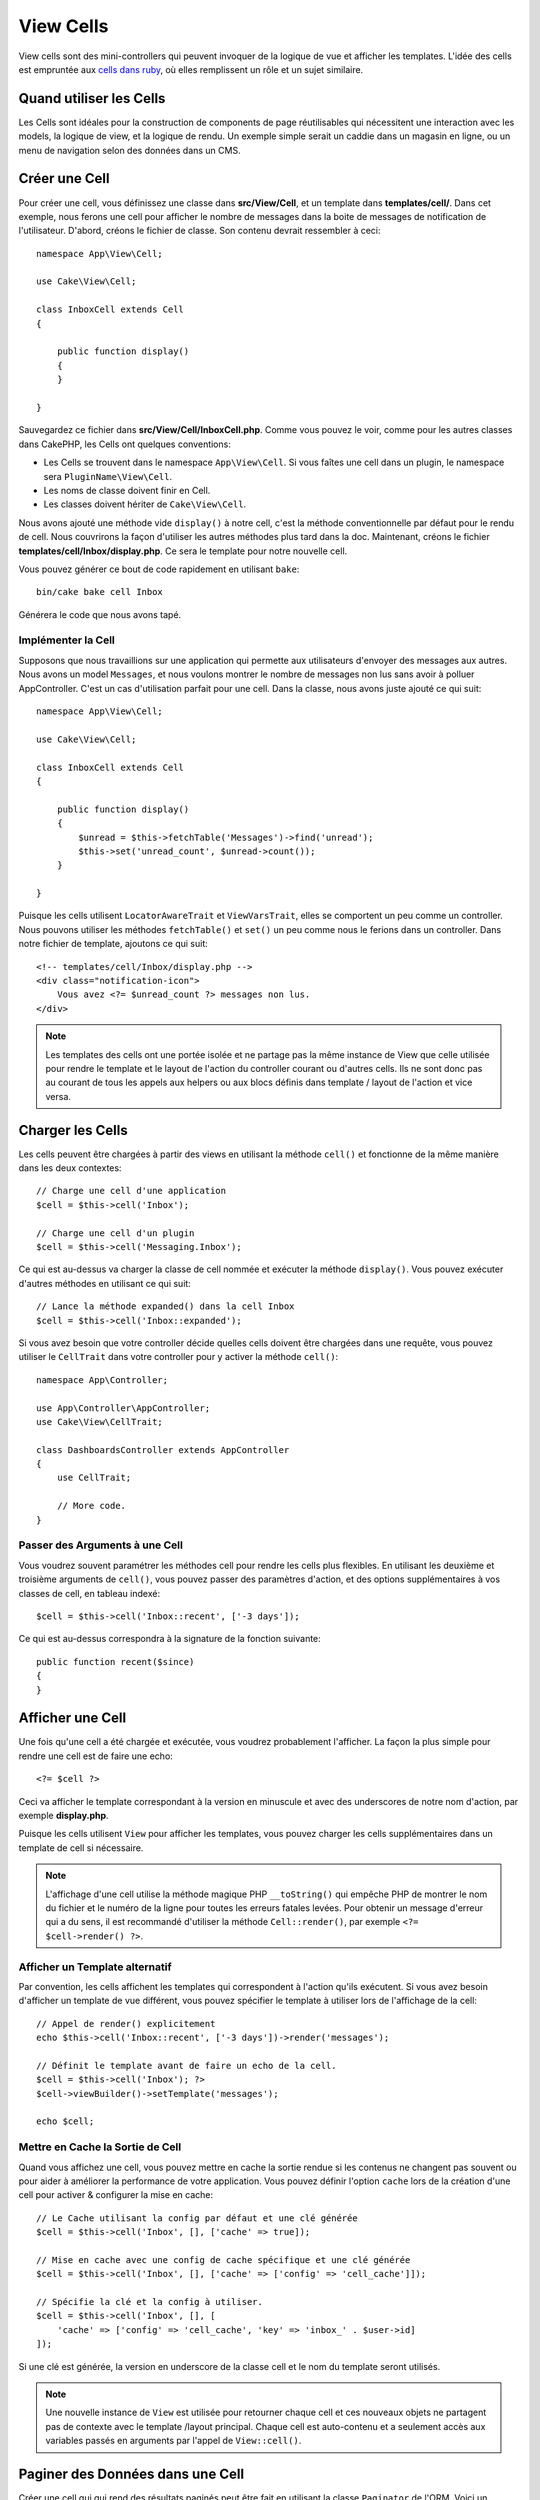 View Cells
##########

View cells sont des mini-controllers qui peuvent invoquer de la logique de vue
et afficher les templates. L'idée des cells est empruntée aux `cells dans ruby
<https://github.com/trailblazer/cells>`_, où elles remplissent un rôle et un
sujet similaire.

Quand utiliser les Cells
========================

Les Cells sont idéales pour la construction de components de page réutilisables
qui nécessitent une interaction avec les models, la logique de view, et la
logique de rendu. Un exemple simple serait un caddie dans un magasin en ligne,
ou un menu de navigation selon des données dans un CMS.

Créer une Cell
==============

Pour créer une cell, vous définissez une classe dans **src/View/Cell**, et un
template dans **templates/cell/**. Dans cet exemple, nous ferons une cell
pour afficher le nombre de messages dans la boite de messages de notification de
l'utilisateur. D'abord, créons le fichier de classe. Son contenu devrait
ressembler à ceci::

    namespace App\View\Cell;

    use Cake\View\Cell;

    class InboxCell extends Cell
    {

        public function display()
        {
        }

    }

Sauvegardez ce fichier dans **src/View/Cell/InboxCell.php**. Comme vous pouvez
le voir, comme pour les autres classes dans CakePHP, les Cells ont quelques
conventions:

* Les Cells se trouvent dans le namespace ``App\View\Cell``. Si vous faîtes une
  cell dans un plugin, le namespace sera ``PluginName\View\Cell``.
* Les noms de classe doivent finir en Cell.
* Les classes doivent hériter de ``Cake\View\Cell``.

Nous avons ajouté une méthode vide ``display()`` à notre cell, c'est la méthode
conventionnelle par défaut pour le rendu de cell. Nous couvrirons la façon
d'utiliser les autres méthodes plus tard dans la doc. Maintenant, créons le
fichier **templates/cell/Inbox/display.php**. Ce sera le template pour notre
nouvelle cell.

Vous pouvez générer ce bout de code rapidement en utilisant ``bake``::

    bin/cake bake cell Inbox

Générera le code que nous avons tapé.

Implémenter la Cell
-------------------

Supposons que nous travaillions sur une application qui permette aux
utilisateurs d'envoyer des messages aux autres. Nous avons un model
``Messages``, et nous voulons montrer le nombre de messages non lus sans avoir
à polluer AppController. C'est un cas d'utilisation parfait pour une cell. Dans
la classe, nous avons juste ajouté ce qui suit::

    namespace App\View\Cell;

    use Cake\View\Cell;

    class InboxCell extends Cell
    {

        public function display()
        {
            $unread = $this->fetchTable('Messages')->find('unread');
            $this->set('unread_count', $unread->count());
        }

    }

Puisque les cells utilisent ``LocatorAwareTrait`` et ``ViewVarsTrait``, elles
se comportent un peu comme un controller. Nous pouvons utiliser les méthodes
``fetchTable()`` et ``set()`` un peu comme nous le ferions dans un controller.
Dans notre fichier de template, ajoutons ce qui suit::

    <!-- templates/cell/Inbox/display.php -->
    <div class="notification-icon">
        Vous avez <?= $unread_count ?> messages non lus.
    </div>

.. note::

    Les templates des cells ont une portée isolée et ne partage pas la même
    instance de View que celle utilisée pour rendre le template et le layout
    de l'action du controller courant ou d'autres cells. Ils ne sont donc pas
    au courant de tous les appels aux helpers ou aux blocs définis dans
    template / layout de l'action et vice versa.

Charger les Cells
=================

Les cells peuvent être chargées à partir des views en utilisant la méthode
``cell()`` et fonctionne de la même manière dans les deux contextes::

    // Charge une cell d'une application
    $cell = $this->cell('Inbox');

    // Charge une cell d'un plugin
    $cell = $this->cell('Messaging.Inbox');

Ce qui est au-dessus va charger la classe de cell nommée et exécuter la méthode
``display()``.
Vous pouvez exécuter d'autres méthodes en utilisant ce qui suit::

    // Lance la méthode expanded() dans la cell Inbox
    $cell = $this->cell('Inbox::expanded');

Si vous avez besoin que votre controller décide quelles cells doivent être
chargées dans une requête, vous pouvez utiliser le ``CellTrait`` dans votre
controller pour y activer la méthode ``cell()``::

    namespace App\Controller;

    use App\Controller\AppController;
    use Cake\View\CellTrait;

    class DashboardsController extends AppController
    {
        use CellTrait;

        // More code.
    }

Passer des Arguments à une Cell
-------------------------------

Vous voudrez souvent paramétrer les méthodes cell pour rendre les cells plus
flexibles. En utilisant les deuxième et troisième arguments de ``cell()``, vous
pouvez passer des paramètres d'action, et des options supplémentaires à vos
classes de cell, en tableau indexé::

    $cell = $this->cell('Inbox::recent', ['-3 days']);

Ce qui est au-dessus correspondra à la signature de la fonction suivante::

    public function recent($since)
    {
    }

Afficher une Cell
=================

Une fois qu'une cell a été chargée et exécutée, vous voudrez probablement
l'afficher. La façon la plus simple pour rendre une cell est de faire une echo::

    <?= $cell ?>

Ceci va afficher le template correspondant à la version en minuscule et avec des
underscores de notre nom d'action, par exemple **display.php**.

Puisque les cells utilisent ``View`` pour afficher les templates, vous pouvez
charger les cells supplémentaires dans un template de cell si nécessaire.

.. note::

    L'affichage d'une cell utilise la méthode magique PHP ``__toString()`` qui
    empêche PHP de montrer le nom du fichier et le numéro de la ligne pour
    toutes les erreurs fatales levées. Pour obtenir un message d'erreur qui a
    du sens, il est recommandé d'utiliser la méthode ``Cell::render()``, par
    exemple ``<?= $cell->render() ?>``.

Afficher un Template alternatif
-------------------------------

Par convention, les cells affichent les templates qui correspondent à l'action
qu'ils exécutent. Si vous avez besoin d'afficher un template de vue différent,
vous pouvez spécifier le template à utiliser lors de l'affichage de la cell::

    // Appel de render() explicitement
    echo $this->cell('Inbox::recent', ['-3 days'])->render('messages');

    // Définit le template avant de faire un echo de la cell.
    $cell = $this->cell('Inbox'); ?>
    $cell->viewBuilder()->setTemplate('messages');

    echo $cell;

Mettre en Cache la Sortie de Cell
---------------------------------

Quand vous affichez une cell, vous pouvez mettre en cache la sortie rendue si
les contenus ne changent pas souvent ou pour aider à améliorer la performance
de votre application. Vous pouvez définir l'option ``cache`` lors de la création
d'une cell pour activer & configurer la mise en cache::

    // Le Cache utilisant la config par défaut et une clé générée
    $cell = $this->cell('Inbox', [], ['cache' => true]);

    // Mise en cache avec une config de cache spécifique et une clé générée
    $cell = $this->cell('Inbox', [], ['cache' => ['config' => 'cell_cache']]);

    // Spécifie la clé et la config à utiliser.
    $cell = $this->cell('Inbox', [], [
        'cache' => ['config' => 'cell_cache', 'key' => 'inbox_' . $user->id]
    ]);

Si une clé est générée, la version en underscore de la classe cell et le nom du
template seront utilisés.

.. note::

    Une nouvelle instance de ``View`` est utilisée pour retourner chaque cell et
    ces nouveaux objets ne partagent pas de contexte avec le template /layout
    principal. Chaque cell est auto-contenu et a seulement accès aux variables
    passés en arguments par l'appel de ``View::cell()``.

Paginer des Données dans une Cell
=================================

Créer une cell qui qui rend des résultats paginés peut être fait en utilisant
la classe ``Paginator`` de l'ORM. Voici un exemple de pagination des messages
favoris d'un utilisateur::

    namespace App\View\Cell;

    use Cake\View\Cell;
    use Cake\Datasource\Paginator;

    class FavoritesCell extends Cell
    {
        public function display($user)
        {
            // Création du paginator
            $paginator = new Paginator();

            // Pagination du model
            $results = $paginator->paginate(
                $this->fetchTable('Messages'),
                $this->request->getQueryParams(),
                [
                    // Utilisation d'un finder personnalisé avec paramètre
                    'finder' => ['favorites' => [$user]],

                    // Utilisation de paramètre de query 'scoped'.
                    'scope' => 'favorites',
                ]
            );
            $this->set('favorites', $results);
        }
    }

La cell ci-dessus va paginer le model ``Messages`` en utilisant les
:ref:`paramètres de pagination 'scopés' <paginating-multiple-queries>`.
